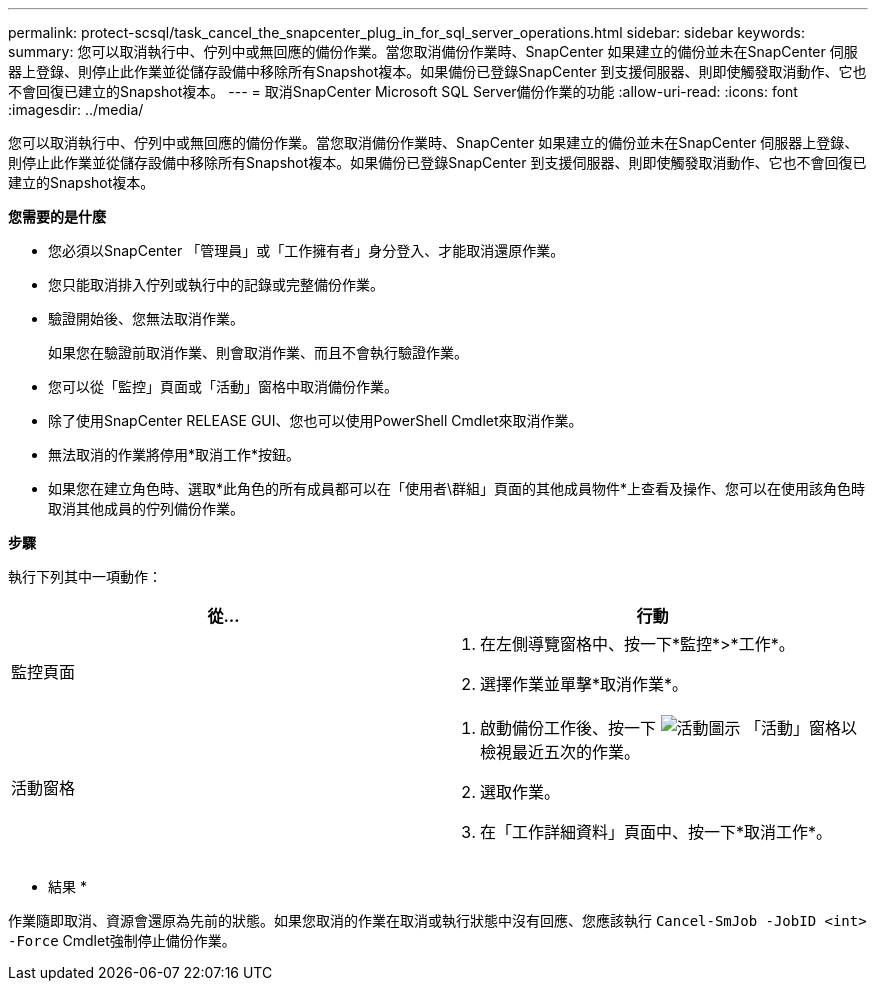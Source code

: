 ---
permalink: protect-scsql/task_cancel_the_snapcenter_plug_in_for_sql_server_operations.html 
sidebar: sidebar 
keywords:  
summary: 您可以取消執行中、佇列中或無回應的備份作業。當您取消備份作業時、SnapCenter 如果建立的備份並未在SnapCenter 伺服器上登錄、則停止此作業並從儲存設備中移除所有Snapshot複本。如果備份已登錄SnapCenter 到支援伺服器、則即使觸發取消動作、它也不會回復已建立的Snapshot複本。 
---
= 取消SnapCenter Microsoft SQL Server備份作業的功能
:allow-uri-read: 
:icons: font
:imagesdir: ../media/


[role="lead"]
您可以取消執行中、佇列中或無回應的備份作業。當您取消備份作業時、SnapCenter 如果建立的備份並未在SnapCenter 伺服器上登錄、則停止此作業並從儲存設備中移除所有Snapshot複本。如果備份已登錄SnapCenter 到支援伺服器、則即使觸發取消動作、它也不會回復已建立的Snapshot複本。

*您需要的是什麼*

* 您必須以SnapCenter 「管理員」或「工作擁有者」身分登入、才能取消還原作業。
* 您只能取消排入佇列或執行中的記錄或完整備份作業。
* 驗證開始後、您無法取消作業。
+
如果您在驗證前取消作業、則會取消作業、而且不會執行驗證作業。

* 您可以從「監控」頁面或「活動」窗格中取消備份作業。
* 除了使用SnapCenter RELEASE GUI、您也可以使用PowerShell Cmdlet來取消作業。
* 無法取消的作業將停用*取消工作*按鈕。
* 如果您在建立角色時、選取*此角色的所有成員都可以在「使用者\群組」頁面的其他成員物件*上查看及操作、您可以在使用該角色時取消其他成員的佇列備份作業。


*步驟*

執行下列其中一項動作：

|===
| 從... | 行動 


 a| 
監控頁面
 a| 
. 在左側導覽窗格中、按一下*監控*>*工作*。
. 選擇作業並單擊*取消作業*。




 a| 
活動窗格
 a| 
. 啟動備份工作後、按一下 image:../media/activity_pane_icon.gif["活動圖示"] 「活動」窗格以檢視最近五次的作業。
. 選取作業。
. 在「工作詳細資料」頁面中、按一下*取消工作*。


|===
* 結果 *

作業隨即取消、資源會還原為先前的狀態。如果您取消的作業在取消或執行狀態中沒有回應、您應該執行 `Cancel-SmJob -JobID <int> -Force` Cmdlet強制停止備份作業。
